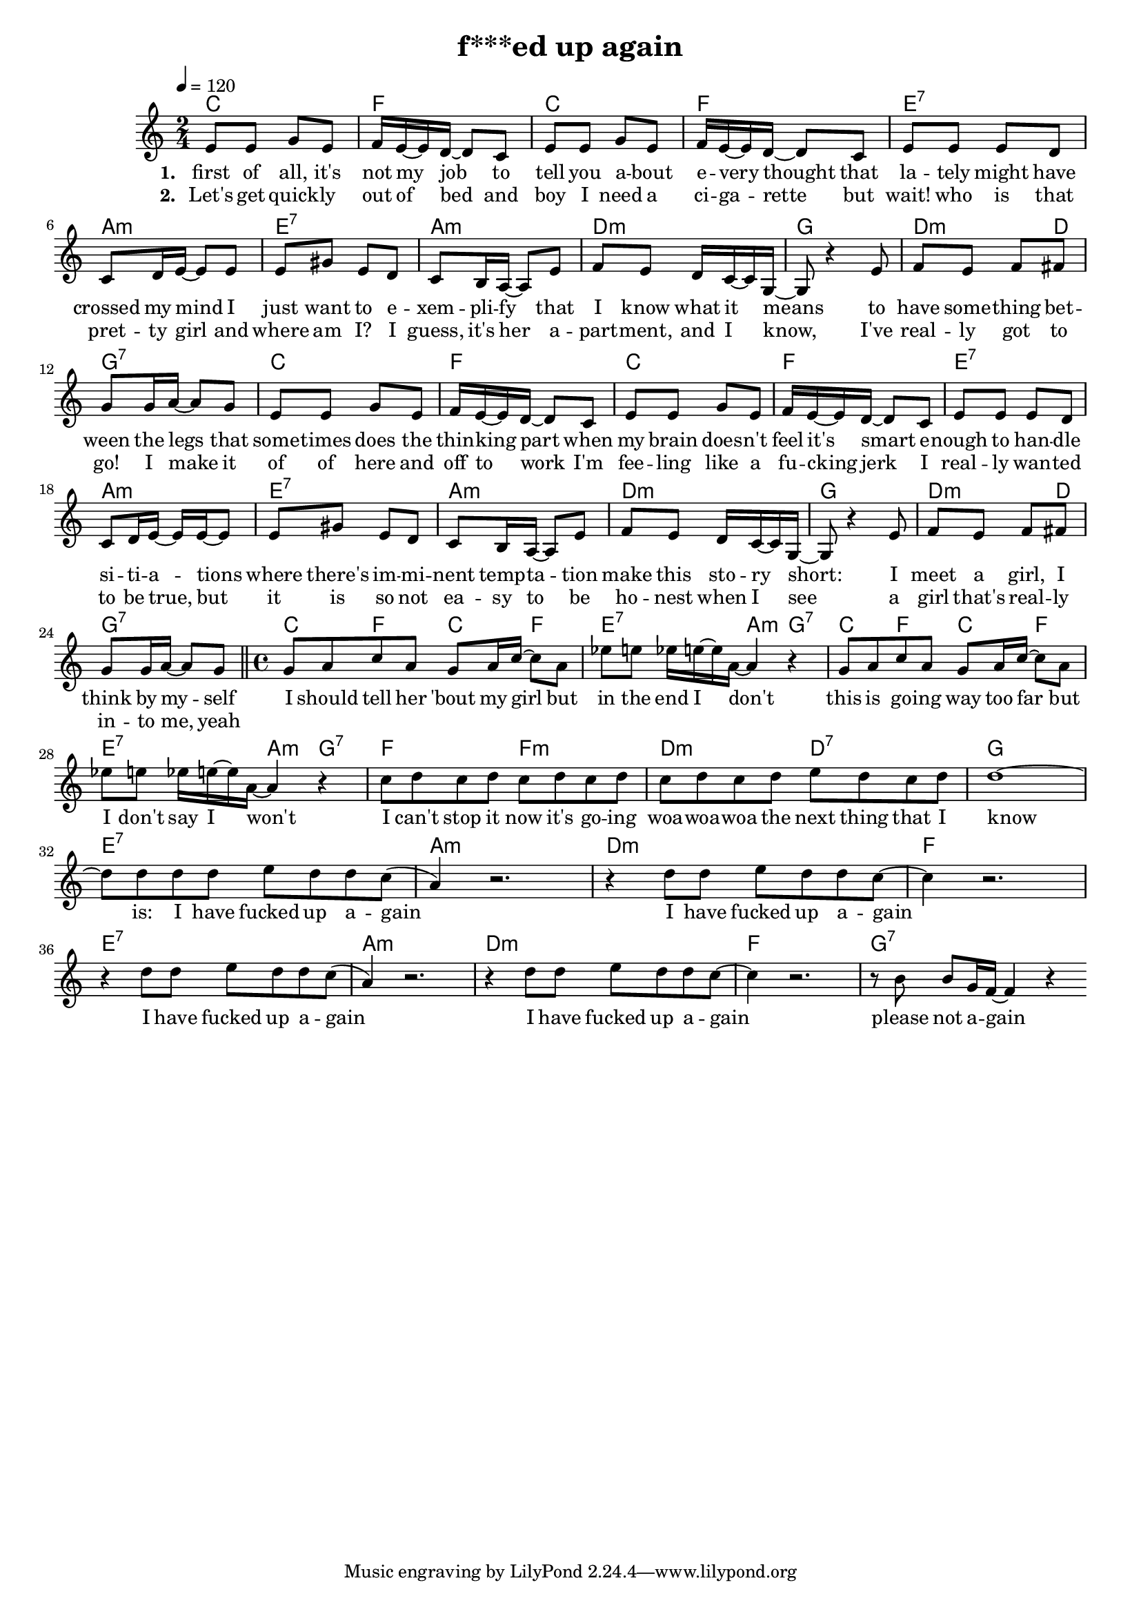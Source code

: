 \version "2.11.33"

\header {
  title = "f***ed up again"
%  composer = "Text & Musik: Christian Schramm"
}

%Größe der Partitur
#(set-global-staff-size 17)

#(set-default-paper-size "a4")

%Abschalten von Point&Click
#(ly:set-option 'point-and-click #f)


melody = \relative c' {
	\tempo 4=120
	\clef treble
	\key c \major
	\time 2/4
%%%%
e8 e g e f16 e~ e d~ d8 c
e8 e g e f16 e~ e d~ d8 c
e8 e e d c d16 e~ e8 e
e gis e d c b16 a~ a8 e'
f e d16 c~ c g~ g8 r4 e'8
f e f fis g g16 a~ a8 g8

e8 e g e f16 e~ e d~ d8 c
e8 e g e f16 e~ e d~ d8 c
e8 e e d c d16 e~ e e~ e8
e gis e d c b16 a~ a8 e'
f e d16 c~ c g~ g8 r4 e'8
f e f fis g g16 a~ a8 g8 \bar "||"

\time 4/4
g8 a c a g a16 c~ c8 a
es' e es16 e16~ e a,~ a4 r4
g8 a c a g a16 c~ c8 a
es' e es16 e16~ e a,~ a4 r4

c8 d c d c d c d
c d c d e d c d
d1~
d8 d d d e d d c(

a4) r2.
r4 d8 d e d d c~
c4 r2.
r4 d8 d e d d c(

a4) r2.
r4 d8 d e d d c~
c4 r2.
r8 b b g16 f~ f4 r4 \bar ":|"
}

text = \lyricmode {
\set stanza = "1. "
first of all, it's not my job to
tell you a -- bout e -- very thought that
la -- tely might have crossed my mind
I just want to e -- xem -- pli -- fy
that I know what it means
to have some -- thing bet -- ween the legs that

some -- times does the thin -- king part when
my brain does -- n't feel it's smart e -- 
nough to han -- dle si -- ti -- a -- tions
where there's im -- mi -- nent temp -- ta -- tion
make this sto -- ry short: I
meet a girl, I think by my -- self

I should tell her 'bout my girl
but in the end I don't
this is go -- ing way too far
but I don't say I won't

I can't stop it now it's go -- ing
woa  -- woa -- woa the next thing that I
know is: I have fucked up a -- gain

I have fucked up a -- gain
I have fucked up a -- gain
I have fucked up a -- gain
please not a -- gain
}

textZwei = \lyricmode {
\set stanza = "2. "
Let's get quick -- ly out of bed and
boy I need a ci -- ga -- rette but
wait! who is that pret -- ty girl
and where am I? I guess, it's her
a -- part -- ment, and I know,
I've real -- ly got to go! I make it

of of here and off to work
I'm fee -- ling like a fu -- cking jerk
I real -- ly wan -- ted to be true, but
it is so not ea -- sy to be
ho -- nest when I see
a girl that's real -- ly in -- to me, yeah


}

harmonies = \chordmode {
	\germanChords
c2 f c f
e:7 a:m e:7 a:m
d:m g d4.:m d8 g2:7

c2 f c f
e:7 a:m e:7 a:m
d:m g d4.:m d8 g2:7

c4 f c f e2:7 a4:m g:7
c4 f c f e2:7 a4:m g:7

f2 f:m d:m d:7 g1 e:7

a1:m d:m f e:7
a1:m d:m f g:7
}

\score {
	<<
		\new ChordNames {
			\set chordChanges = ##t
			\harmonies
		}
		\new Voice = "one" {
			\autoBeamOn
			\melody
		}
		\new Lyrics \lyricsto "one" \text
        \new Lyrics \lyricsto "one" \textZwei
	>>
	\layout { }
	\midi { }
}